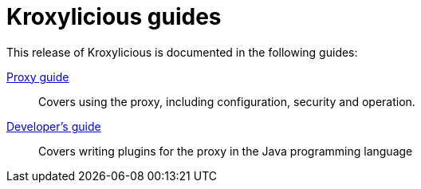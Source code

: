 = Kroxylicious guides

This release of Kroxylicious is documented in the following guides:

link:kroxylicious-proxy/[Proxy guide]:: Covers using the proxy, including configuration, security and operation.

link:developers-guide/[Developer's guide]:: Covers writing plugins for the proxy in the Java programming language

// Operator for Kubernetes:: Covers the operator for running the proxy on Kubernetes